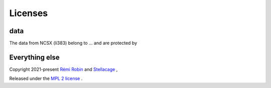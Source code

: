 Licenses
---------
data
********
The data from NCSX (li383) belong to ... and are protected by 

Everything else
**********************
Copyright 2021-present `Rémi Robin <https://rrobin.pages.math.cnrs.fr/>`_ and `Stellacage <https://www.ljll.math.upmc.fr/~sigalotti/cage/stellacage.html>`_ ,

Released under the `MPL 2 license <https://mozilla.org/MPL/2.0>`_ .